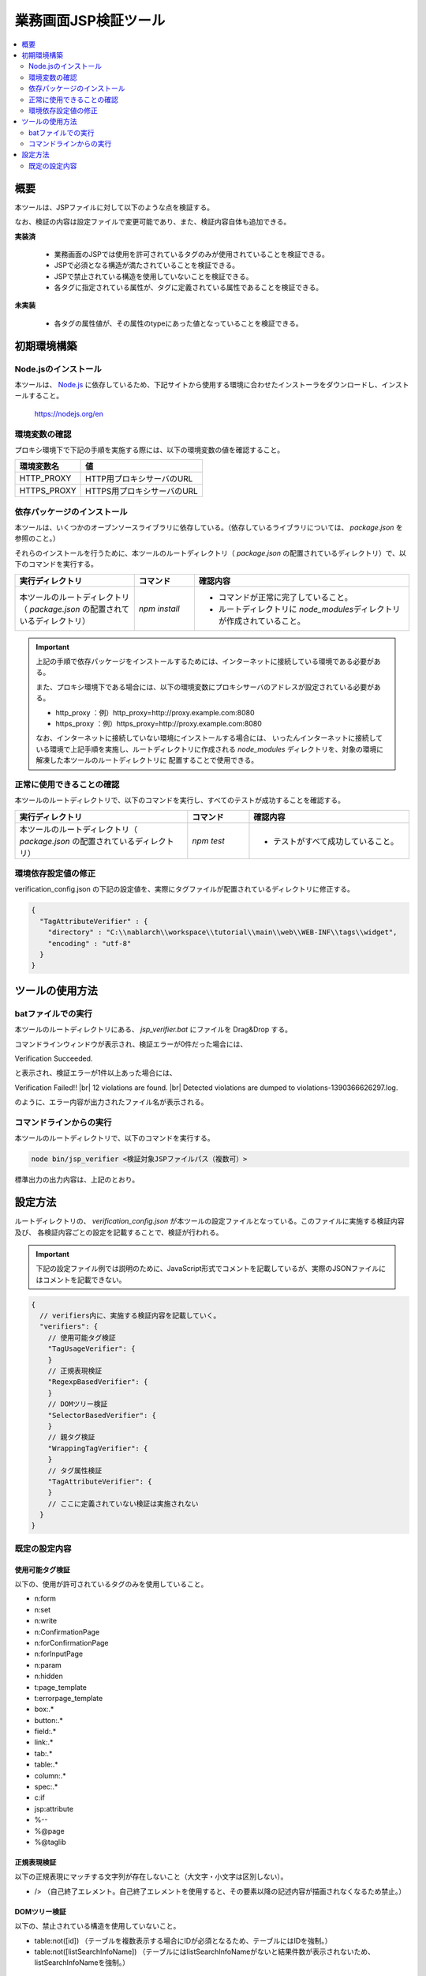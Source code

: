 =========================================
業務画面JSP検証ツール
=========================================

.. contents::
   :local:
   :depth: 2
   :backlinks: none


-----------------------------------------
概要
-----------------------------------------

本ツールは、JSPファイルに対して以下のような点を検証する。

なお、検証の内容は設定ファイルで変更可能であり、また、検証内容自体も追加できる。

**実装済**

  * 業務画面のJSPでは使用を許可されているタグのみが使用されていることを検証できる。
  * JSPで必須となる構造が満たされていることを検証できる。
  * JSPで禁止されている構造を使用していないことを検証できる。
  * 各タグに指定されている属性が、タグに定義されている属性であることを検証できる。

**未実装**

  * 各タグの属性値が、その属性のtypeにあった値となっていることを検証できる。



-----------------------------------------
初期環境構築
-----------------------------------------


Node.jsのインストール
=========================================

本ツールは、 `Node.js <https://nodejs.org/en>`_ に依存しているため、下記サイトから使用する環境に合わせたインストーラをダウンロードし、インストールすること。

  https://nodejs.org/en


環境変数の確認
=========================================

プロキシ環境下で下記の手順を実施する際には、以下の環境変数の値を確認すること。

=========================================== ======================================================
環境変数名                                  値
=========================================== ======================================================
HTTP_PROXY                                  HTTP用プロキシサーバのURL
HTTPS_PROXY                                 HTTPS用プロキシサーバのURL
=========================================== ======================================================


依存パッケージのインストール
=========================================

本ツールは、いくつかのオープンソースライブラリに依存している。（依存しているライブラリについては、 `package.json` を参照のこと。）

それらのインストールを行うために、本ツールのルートディレクトリ（ `package.json` の配置されているディレクトリ）で、以下のコマンドを実行する。

.. list-table::
  :header-rows: 1
  :class: white-space-normal
  :widths: 10,5,18


  * - 実行ディレクトリ
    - コマンド
    - 確認内容

  * - 本ツールのルートディレクトリ（ `package.json` の配置されているディレクトリ）
    - `npm install`
    - * コマンドが正常に完了していること。
      * ルートディレクトリに `node_modules`\ ディレクトリが作成されていること。


.. important::

   上記の手順で依存パッケージをインストールするためには、インターネットに接続している環境である必要がある。

   また、プロキシ環境下である場合には、以下の環境変数にプロキシサーバのアドレスが設定されている必要がある。

   * http_proxy ：例）http_proxy=http://proxy.example.com:8080
   * https_proxy ：例）https_proxy=http://proxy.example.com:8080

   なお、インターネットに接続していない環境にインストールする場合には、
   いったんインターネットに接続している環境で上記手順を実施し、ルートディレクトリに作成される
   `node_modules` ディレクトリを、対象の環境に解凍した本ツールのルートディレクトリに
   配置することで使用できる。


正常に使用できることの確認
=========================================

本ツールのルートディレクトリで、以下のコマンドを実行し、すべてのテストが成功することを確認する。

.. list-table::
  :header-rows: 1
  :class: white-space-normal
  :widths: 14,5,13


  * - 実行ディレクトリ
    - コマンド
    - 確認内容

  * - 本ツールのルートディレクトリ（ `package.json` の配置されているディレクトリ）
    - `npm test`
    - * テストがすべて成功していること。

環境依存設定値の修正
=========================================

verification_config.json の下記の設定値を、実際にタグファイルが配置されているディレクトリに修正する。

.. code-block:: json

    {
      "TagAttributeVerifier" : {
        "directory" : "C:\\nablarch\\workspace\\tutorial\\main\\web\\WEB-INF\\tags\\widget",
        "encoding" : "utf-8"
      }
    }



-----------------------------------------
ツールの使用方法
-----------------------------------------


batファイルでの実行
=========================================

本ツールのルートディレクトリにある、 `jsp_verifier.bat` にファイルを Drag&Drop する。

コマンドラインウィンドウが表示され、検証エラーが0件だった場合には、

Verification Succeeded.

と表示され、検証エラーが1件以上あった場合には、

Verification Failed!! |br|
12 violations are found. |br|
Detected violations are dumped to violations-1390366626297.log.

のように、エラー内容が出力されたファイル名が表示される。



コマンドラインからの実行
=========================================

本ツールのルートディレクトリで、以下のコマンドを実行する。

.. code-block:: sh

   node bin/jsp_verifier <検証対象JSPファイルパス（複数可）>

標準出力の出力内容は、上記のとおり。


-----------------------------------------
設定方法
-----------------------------------------

ルートディレクトリの、 `verification_config.json` が本ツールの設定ファイルとなっている。このファイルに実施する検証内容及び、
各検証内容ごとの設定を記載することで、検証が行われる。

.. important::

  下記の設定ファイル例では説明のために、JavaScript形式でコメントを記載しているが、実際のJSONファイルにはコメントを記載できない。

.. code-block:: javascript

  {
    // verifiers内に、実施する検証内容を記載していく。
    "verifiers": {
      // 使用可能タグ検証
      "TagUsageVerifier": {
      }
      // 正規表現検証
      "RegexpBasedVerifier": {
      }
      // DOMツリー検証
      "SelectorBasedVerifier": {
      }
      // 親タグ検証
      "WrappingTagVerifier": {
      }
      // タグ属性検証
      "TagAttributeVerifier": {
      }
      // ここに定義されていない検証は実施されない
    }
  }

既定の設定内容
=========================================

使用可能タグ検証
-----------------------------------------

以下の、使用が許可されているタグのみを使用していること。

* n:form
* n:set
* n:write
* n:ConfirmationPage
* n:forConfirmationPage
* n:forInputPage
* n:param
* n:hidden
* t:page_template
* t:errorpage_template
* box:.*
* button:.*
* field:.*
* link:.*
* tab:.*
* table:.*
* column:.*
* spec:.*
* c:if
* jsp:attribute
* %--
* %\@page
* %\@taglib

正規表現検証
-----------------------------------------

以下の正規表現にマッチする文字列が存在しないこと（大文字・小文字は区別しない）。

* /> （自己終了エレメント。自己終了エレメントを使用すると、その要素以降の記述内容が描画されなくなるため禁止。）

DOMツリー検証
-----------------------------------------

以下の、禁止されている構造を使用していないこと。

* table:not([id]) （テーブルを複数表示する場合にIDが必須となるため、テーブルにはIDを強制。）
* table:not([listSearchInfoName]) （テーブルにはlistSearchInfoNameがないと結果件数が表示されないため、listSearchInfoNameを強制。）

親タグ検証
-----------------------------------------

以下の、必須となる構造が満たされていること

* tableウィジェットは、n:formで囲む必要がある。
* buttonウィジェットは、n:formで囲む必要がある。
* 設計書ビューで画面項目定義に表示されるウィジェットは、spec:layoutで囲む必要がある。

タグ属性検証
-----------------------------------------

JSPで使用されているタグ（C:\\nablarch\\workspace\\tutorial\\main\\web\\WEB-INF\\tags\\widget\\ 配下にtagファイルが格納されているもの）の属性が、
実際にタグに定義されている属性であること。


.. |br| raw:: html

  <br />